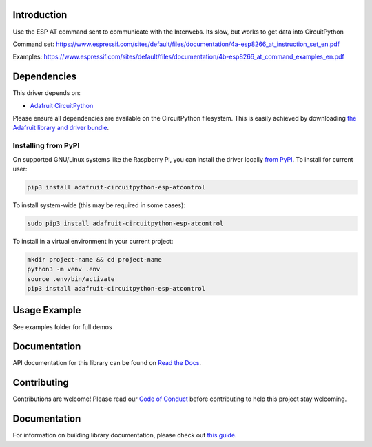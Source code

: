 Introduction
============

.. image:: https://readthedocs.org/projects/adafruit-circuitpython-esp-atcontrol/badge/?version=latest
    :target: https://circuitpython.readthedocs.io/projects/esp-atcontrol/en/latest/
    :alt: Documentation Status

.. image:: https://img.shields.io/discord/327254708534116352.svg
    :target: https://adafru.it/discord
    :alt: Discord

.. image:: https://github.com/adafruit/Adafruit_CircuitPython_ESP_ATcontrol/workflows/Build%20CI/badge.svg
    :target: https://github.com/adafruit/Adafruit_CircuitPython_ESP_ATcontrol/actions/
    :alt: Build Status

Use the ESP AT command sent to communicate with the Interwebs. Its slow, but works to get data into CircuitPython

Command set: https://www.espressif.com/sites/default/files/documentation/4a-esp8266_at_instruction_set_en.pdf

Examples: https://www.espressif.com/sites/default/files/documentation/4b-esp8266_at_command_examples_en.pdf


Dependencies
=============
This driver depends on:

* `Adafruit CircuitPython <https://github.com/adafruit/circuitpython>`_

Please ensure all dependencies are available on the CircuitPython filesystem.
This is easily achieved by downloading
`the Adafruit library and driver bundle <https://github.com/adafruit/Adafruit_CircuitPython_Bundle>`_.

Installing from PyPI
--------------------

On supported GNU/Linux systems like the Raspberry Pi, you can install the driver locally `from
PyPI <https://pypi.org/project/adafruit-circuitpython-esp-atcontrol/>`_. To install for current user:

.. code-block:: shell

    pip3 install adafruit-circuitpython-esp-atcontrol

To install system-wide (this may be required in some cases):

.. code-block:: shell

    sudo pip3 install adafruit-circuitpython-esp-atcontrol

To install in a virtual environment in your current project:

.. code-block:: shell

    mkdir project-name && cd project-name
    python3 -m venv .env
    source .env/bin/activate
    pip3 install adafruit-circuitpython-esp-atcontrol

Usage Example
=============

See examples folder for full demos


Documentation
=============

API documentation for this library can be found on `Read the Docs <https://circuitpython.readthedocs.io/projects/esp-atcontrol/en/latest/>`_.

Contributing
============

Contributions are welcome! Please read our `Code of Conduct
<https://github.com/adafruit/Adafruit_CircuitPython_espATcontrol/blob/main/CODE_OF_CONDUCT.md>`_
before contributing to help this project stay welcoming.

Documentation
=============

For information on building library documentation, please check out `this guide <https://learn.adafruit.com/creating-and-sharing-a-circuitpython-library/sharing-our-docs-on-readthedocs#sphinx-5-1>`_.
